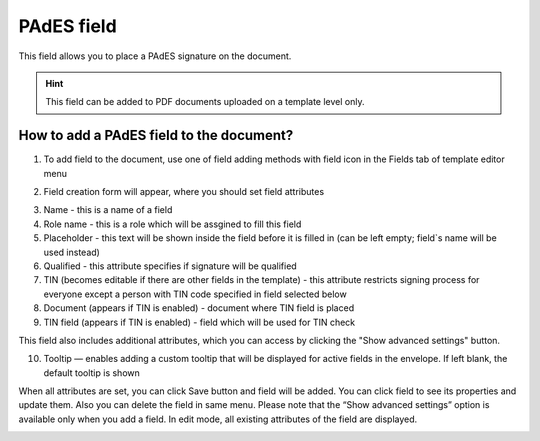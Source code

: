 ===========
PAdES field
===========

This field allows you to place a PAdES signature on the document.

.. hint:: This field can be added to PDF documents uploaded on a template level only.

How to add a PAdES field to the document?
=========================================

1. To add field to the document, use one of field adding methods with field icon in the Fields tab of template editor menu

.. image:: pic_pades/padesTile.png
   :width: 600
   :align: center

2. Field creation form will appear, where you should set field attributes

.. image:: pic_pades/padesCreate.png
   :width: 600
   :align: center

3. Name - this is a name of a field
4. Role name - this is a role which will be assgined to fill this field
5. Placeholder - this text will be shown inside the field before it is filled in (can be left empty; field`s name will be used instead)
6. Qualified - this attribute specifies if signature will be qualified
7. TIN (becomes editable if there are other fields in the template) - this attribute restricts signing process for everyone except a person with TIN code specified in field selected below
8. Document (appears if TIN is enabled) - document where TIN field is placed
9. TIN field (appears if TIN is enabled) - field which will be used for TIN check

This field also includes additional attributes, which you can access by clicking the "Show advanced settings" button.

.. image:: pic_pades/padesAdvancedSettings.png
   :width: 600
   :align: center

10. Tooltip — enables adding a custom tooltip that will be displayed for active fields in the envelope. If left blank, the default tooltip is shown


When all attributes are set, you can click Save button and field will be added. You can click field to see its properties and update them. Also you can delete the field in same menu.
Please note that the “Show advanced settings” option is available only when you add a field. In edit mode, all existing attributes of the field are displayed.

.. image:: pic_pades/padesEdit.png
   :width: 600
   :align: center